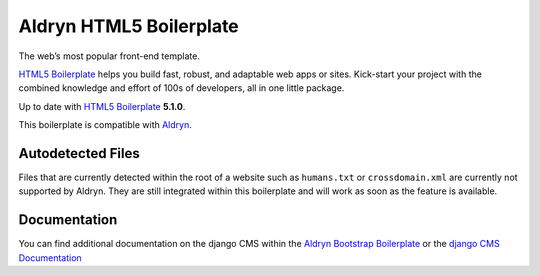 Aldryn HTML5 Boilerplate
========================

The web’s most popular front-end template.

`HTML5 Boilerplate <http://html5boilerplate.com/>`_ helps you build fast, robust, and adaptable web apps or sites.
Kick-start your project with the combined knowledge and effort of 100s of developers,
all in one little package.

Up to date with `HTML5 Boilerplate <http://html5boilerplate.com/>`_ **5.1.0**.

This boilerplate is compatible with `Aldryn <http://www.aldryn.com/>`_.


Autodetected Files
------------------

Files that are currently detected within the root of a website such as ``humans.txt`` or ``crossdomain.xml`` are
currently not supported by Aldryn. They are still integrated within this boilerplate and will work as soon as
the feature is available.


Documentation
-------------

You can find additional documentation on the django CMS within the `Aldryn Bootstrap Boilerplate
<https://aldryn-boilerplate-bootstrap3.readthedocs.org>`_ or the `django CMS Documentation
<https://django-cms.readthedocs.org>`_

